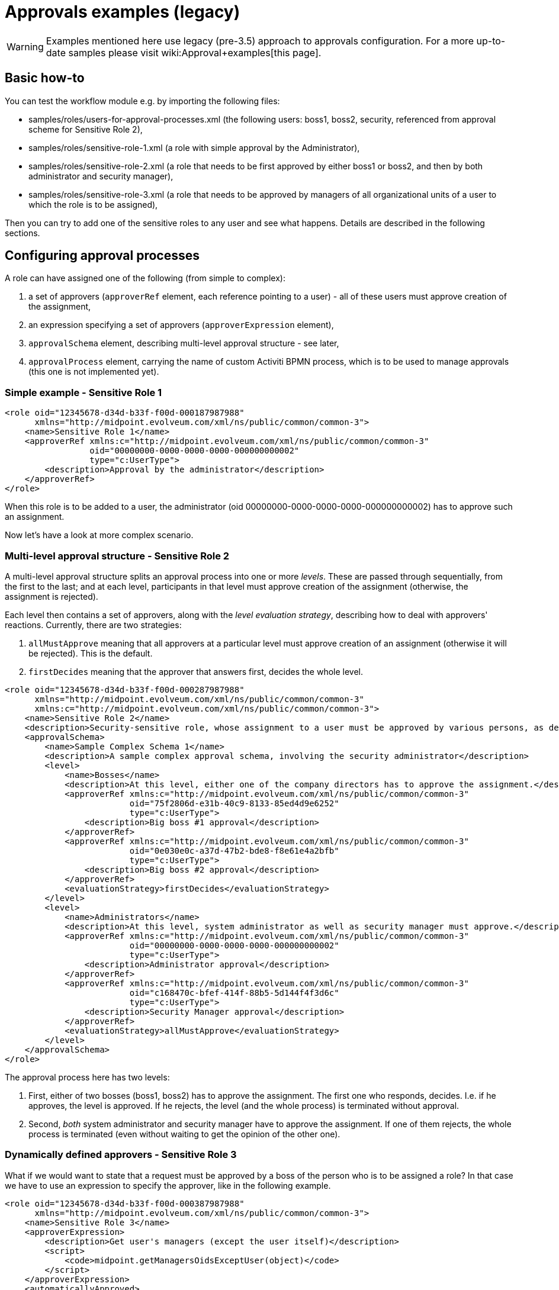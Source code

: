 = Approvals examples (legacy)
:page-wiki-name: Approvals examples (legacy)
:page-wiki-id: 4882466
:page-wiki-metadata-create-user: mederly
:page-wiki-metadata-create-date: 2012-07-30T11:09:56.277+02:00
:page-wiki-metadata-modify-user: mederly
:page-wiki-metadata-modify-date: 2017-01-13T15:34:14.127+01:00
:page-obsolete: true
:page-obsolete-since: "3.5"

[WARNING]
====
Examples mentioned here use legacy (pre-3.5) approach to approvals configuration.
For a more up-to-date samples please visit wiki:Approval+examples[this page].
====

== Basic how-to

You can test the workflow module e.g. by importing the following files:

* samples/roles/users-for-approval-processes.xml (the following users: boss1, boss2, security, referenced from approval scheme for Sensitive Role 2),

* samples/roles/sensitive-role-1.xml (a role with simple approval by the Administrator),

* samples/roles/sensitive-role-2.xml (a role that needs to be first approved by either boss1 or boss2, and then by both administrator and security manager),

* samples/roles/sensitive-role-3.xml (a role that needs to be approved by managers of all organizational units of a user to which the role is to be assigned),

Then you can try to add one of the sensitive roles to any user and see what happens.
Details are described in the following sections.

== Configuring approval processes

A role can have assigned one of the following (from simple to complex):

. a set of approvers (`approverRef` element, each reference pointing to a user) - all of these users must approve creation of the assignment,

. an expression specifying a set of approvers (`approverExpression` element),

. `approvalSchema` element, describing multi-level approval structure - see later,

. `approvalProcess` element, carrying the name of custom Activiti BPMN process, which is to be used to manage approvals (this one is not implemented yet).


=== Simple example - Sensitive Role 1

[source]
----
<role oid="12345678-d34d-b33f-f00d-000187987988"
      xmlns="http://midpoint.evolveum.com/xml/ns/public/common/common-3">
    <name>Sensitive Role 1</name>
    <approverRef xmlns:c="http://midpoint.evolveum.com/xml/ns/public/common/common-3"
                 oid="00000000-0000-0000-0000-000000000002"
                 type="c:UserType">
        <description>Approval by the administrator</description>
    </approverRef>
</role>

----

When this role is to be added to a user, the administrator (oid 00000000-0000-0000-0000-000000000002) has to approve such an assignment.

Now let's have a look at more complex scenario.

=== Multi-level approval structure - Sensitive Role 2

A multi-level approval structure splits an approval process into one or more _levels_. These are passed through sequentially, from the first to the last; and at each level, participants in that level must approve creation of the assignment (otherwise, the assignment is rejected).

Each level then contains a set of approvers, along with the _level evaluation strategy_, describing how to deal with approvers' reactions.
Currently, there are two strategies:

. `allMustApprove` meaning that all approvers at a particular level must approve creation of an assignment (otherwise it will be rejected).
This is the default.

. `firstDecides` meaning that the approver that answers first, decides the whole level.

[source]
----
<role oid="12345678-d34d-b33f-f00d-000287987988"
      xmlns="http://midpoint.evolveum.com/xml/ns/public/common/common-3"
      xmlns:c="http://midpoint.evolveum.com/xml/ns/public/common/common-3">
    <name>Sensitive Role 2</name>
    <description>Security-sensitive role, whose assignment to a user must be approved by various persons, as described by the approval schema.</description>
    <approvalSchema>
        <name>Sample Complex Schema 1</name>
        <description>A sample complex approval schema, involving the security administrator</description>
        <level>
            <name>Bosses</name>
            <description>At this level, either one of the company directors has to approve the assignment.</description>
            <approverRef xmlns:c="http://midpoint.evolveum.com/xml/ns/public/common/common-3"
                         oid="75f2806d-e31b-40c9-8133-85ed4d9e6252"
                         type="c:UserType">
                <description>Big boss #1 approval</description>
            </approverRef>
            <approverRef xmlns:c="http://midpoint.evolveum.com/xml/ns/public/common/common-3"
                         oid="0e030e0c-a37d-47b2-bde8-f8e61e4a2bfb"
                         type="c:UserType">
                <description>Big boss #2 approval</description>
            </approverRef>
            <evaluationStrategy>firstDecides</evaluationStrategy>
        </level>
        <level>
            <name>Administrators</name>
            <description>At this level, system administrator as well as security manager must approve.</description>
            <approverRef xmlns:c="http://midpoint.evolveum.com/xml/ns/public/common/common-3"
                         oid="00000000-0000-0000-0000-000000000002"
                         type="c:UserType">
                <description>Administrator approval</description>
            </approverRef>
            <approverRef xmlns:c="http://midpoint.evolveum.com/xml/ns/public/common/common-3"
                         oid="c168470c-bfef-414f-88b5-5d144f4f3d6c"
                         type="c:UserType">
                <description>Security Manager approval</description>
            </approverRef>
            <evaluationStrategy>allMustApprove</evaluationStrategy>
        </level>
    </approvalSchema>
</role>

----

The approval process here has two levels:

. First, either of two bosses (boss1, boss2) has to approve the assignment.
The first one who responds, decides.
I.e. if he approves, the level is approved.
If he rejects, the level (and the whole process) is terminated without approval.

. Second, _both_ system administrator and security manager have to approve the assignment.
If one of them rejects, the whole process is terminated (even without waiting to get the opinion of the other one).

=== Dynamically defined approvers - Sensitive Role 3

What if we would want to state that a request must be approved by a boss of the person who is to be assigned a role? In that case we have to use an expression to specify the approver, like in the following example.

[source]
----
<role oid="12345678-d34d-b33f-f00d-000387987988"
      xmlns="http://midpoint.evolveum.com/xml/ns/public/common/common-3">
    <name>Sensitive Role 3</name>
    <approverExpression>
        <description>Get user's managers (except the user itself)</description>
        <script>
            <code>midpoint.getManagersOidsExceptUser(object)</code>
        </script>
    </approverExpression>
    <automaticallyApproved>
        <description>If the user works in F0006 (Scumm Bar), the assignment of this role is automatically approved for him.</description>
        <script>
            <code>midpoint.isMemberOf(object, midpoint.getOrgByName("F0006").getOid())</code>
        </script>
    </automaticallyApproved>
</role>
----

Actually, we show two independent features in this example:

. The ability to dynamically specify approver(s) by an expression or expressions.
In this case, we designate a user boss(es) as approvers of requests for this role.

. The ability to skip approval altogether when specific conditions are met.
In this case, approval is automatically granted if user works for department F0006.

In order to test this example, it would be best to import an organization structure from samples/org/org-monkey-island-simple.xml and then:

. Assign this role to Carla.
You will see that her manager in Ministry of Rum, namely Guybrush Threepwood, gets a work item asking him to approve the role.

. Assign this role to Scumm Bar Chef.
Because he is a member of F0006, you will see that even if approval process starts, it quickly finishes, and the role gets assigned to the user.

Now let's have a look at expressions.

Expression can be of any supported type, be it xref:/midpoint/reference/expressions/expressions/script/[script expression] or xref:/midpoint/reference/expressions/expressions/[any other expression type].

Concerning script expressions, there are the following variables available:

[%autowidth]
|===
| Variable | Meaning

| *object +
*
| An object (typically, a user) that is to be modified by the operation that is being approved.
If the whole operation is an ADD operation, the value of this variable is the object that is to be added.
However, if the operation is the MODIFY one, the value of this variable is the state of the object BEFORE the change (or, more precisely, it is the current object state at the moment of expression evaluation).


| *requester*
| The user who requested the operation (UserType object).


| *actor*
| Currently logged in user (should be the same as requester).


| *objectDelta*
| Focus delta that is being approved.
(Note that projection deltas - e.g. when approving entitlements - are not yet supported here.)


| *target*
| For assignment-related approvals this is the target of the assignment.
E.g. the role that is being assigned.


|===

Besides that, there is a special variable *midpoint* pointing to a library of useful functions.
For their description, please see link:http://fisheye.evolveum.com/browse/~br=trunk/MidPoint/trunk/model/model-impl/src/main/java/com/evolveum/midpoint/model/expr/MidpointFunctions.java?hb=true[com.evolveum.midpoint.model.expr.MidpointFunctions] class.

A couple of notes about approving by "user's manager":

. In real life it is often required that a request has to be approved by a particular user's manager.
If a user is working for more departments, a request is probably connected to user's duties in one of them.
Therefore, an information about the related department should be perhaps present when asking for a role, in order to point to the right manager who would approve the request.
This is planned to be implemented.

. Another related question is what if the user is himself the manager of its org.
unit.
There are more possibilities in this case, e.g. automatically approve the role assignment (as it is implemented in this example), or approve by a manager of the parent org.
unit.

. The last question is what to do if a user is not part of any org.
unit, or what if his org.
unit has no manager.
In this example, the role addition is automatically approved in such cases.
The final answer depends on the concrete circumstances of particular midPoint deployment.